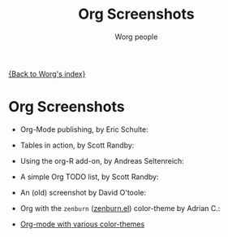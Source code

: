 #+OPTIONS:    H:3 num:nil toc:t \n:nil @:t ::t |:t ^:t -:t f:t *:t TeX:t LaTeX:t skip:nil d:(HIDE) tags:not-in-toc
#+STARTUP:    align fold nodlcheck hidestars oddeven lognotestate
#+SEQ_TODO:   TODO(t) INPROGRESS(i) WAITING(w@) | DONE(d) CANCELED(c@)
#+TAGS:       Write(w) Update(u) Fix(f) Check(c) 
#+TITLE:      Org Screenshots
#+AUTHOR:     Worg people
#+EMAIL:      bzg AT altern DOT org
#+LANGUAGE:   en
#+PRIORITIES: A C B
#+CATEGORY:   worg

# This file is the default header for new Org files in Worg.  Feel free
# to tailor it to your needs.

[[file:index.org][{Back to Worg's index}]]

* Org Screenshots

- Org-Mode publishing, by Eric Schulte:

  [[file:images/screenshots/org-mode-publishing.jpg]]

- Tables in action, by Scott Randby:

  [[file:images/screenshots/grades.jpg][file:images/screenshots/thumbs/grades.png]]

- Using the org-R add-on, by Andreas Seltenreich:

  [[file:images/screenshots/org_andreas.jpg][file:images/screenshots/thumbs/org_andreas.png]]

- A simple Org TODO list, by Scott Randby:

  [[file:images/screenshots/web_site_org_code.jpg][file:images/screenshots/thumbs/web_site_org_code.png]]

- An (old) screenshot by David O'toole:

  [[file:images/screenshots/david_o_toole.jpg][file:images/screenshots/thumbs/david_o_toole.png]]

- Org with the =zenburn= ([[http://www.brockman.se/software/zenburn/zenburn.el][zenburn.el]]) color-theme by Adrian C.:

  [[file:images/screenshots/org-mode-zenburn.jpg][file:images/screenshots/thumbs/org-mode-zenburn.png]]

- [[http://www.cognition.ens.fr/~guerry/org-color-themes.php][Org-mode with various color-themes]]





